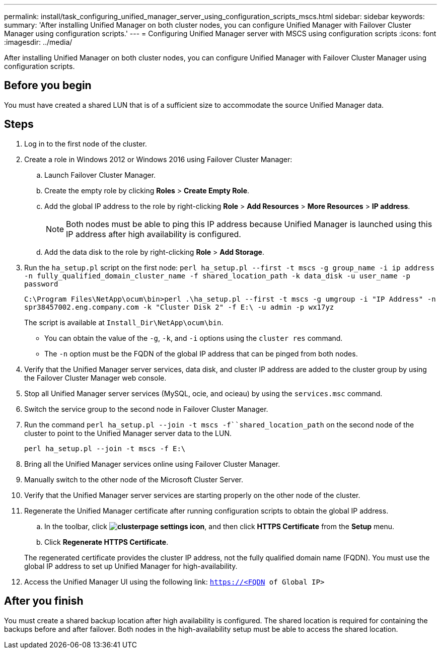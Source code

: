 ---
permalink: install/task_configuring_unified_manager_server_using_configuration_scripts_mscs.html
sidebar: sidebar
keywords: 
summary: 'After installing Unified Manager on both cluster nodes, you can configure Unified Manager with Failover Cluster Manager using configuration scripts.'
---
= Configuring Unified Manager server with MSCS using configuration scripts
:icons: font
:imagesdir: ../media/

[.lead]
After installing Unified Manager on both cluster nodes, you can configure Unified Manager with Failover Cluster Manager using configuration scripts.

== Before you begin

You must have created a shared LUN that is of a sufficient size to accommodate the source Unified Manager data.

== Steps

. Log in to the first node of the cluster.
. Create a role in Windows 2012 or Windows 2016 using Failover Cluster Manager:
 .. Launch Failover Cluster Manager.
 .. Create the empty role by clicking *Roles* > *Create Empty Role*.
 .. Add the global IP address to the role by right-clicking *Role* > *Add Resources* > *More Resources* > *IP address*.
+
[NOTE]
====
Both nodes must be able to ping this IP address because Unified Manager is launched using this IP address after high availability is configured.
====

 .. Add the data disk to the role by right-clicking *Role* > *Add Storage*.
. Run the `ha_setup.pl` script on the first node: `perl ha_setup.pl --first -t mscs -g group_name -i ip address -n fully_qualified_domain_cluster_name -f shared_location_path -k data_disk -u user_name -p password`
+
`C:\Program Files\NetApp\ocum\bin>perl .\ha_setup.pl --first -t mscs -g umgroup -i "IP Address" -n spr38457002.eng.company.com -k "Cluster Disk 2" -f E:\ -u admin -p wx17yz`
+
The script is available at `Install_Dir\NetApp\ocum\bin`.

 ** You can obtain the value of the `-g`, `-k`, and `-i` options using the `cluster res` command.
 ** The `-n` option must be the FQDN of the global IP address that can be pinged from both nodes.

. Verify that the Unified Manager server services, data disk, and cluster IP address are added to the cluster group by using the Failover Cluster Manager web console.
. Stop all Unified Manager server services (MySQL, ocie, and ocieau) by using the `services.msc` command.
. Switch the service group to the second node in Failover Cluster Manager.
. Run the command `perl ha_setup.pl --join -t mscs -f``shared_location_path` on the second node of the cluster to point to the Unified Manager server data to the LUN.
+
`perl ha_setup.pl --join -t mscs -f E:\`

. Bring all the Unified Manager services online using Failover Cluster Manager.
. Manually switch to the other node of the Microsoft Cluster Server.
. Verify that the Unified Manager server services are starting properly on the other node of the cluster.
. Regenerate the Unified Manager certificate after running configuration scripts to obtain the global IP address.
 .. In the toolbar, click *image:../media/clusterpage_settings_icon.gif[]*, and then click *HTTPS Certificate* from the *Setup* menu.
 .. Click *Regenerate HTTPS Certificate*.

+
The regenerated certificate provides the cluster IP address, not the fully qualified domain name (FQDN). You must use the global IP address to set up Unified Manager for high-availability.
. Access the Unified Manager UI using the following link: `https://<FQDN of Global IP>`

== After you finish

You must create a shared backup location after high availability is configured. The shared location is required for containing the backups before and after failover. Both nodes in the high-availability setup must be able to access the shared location.
